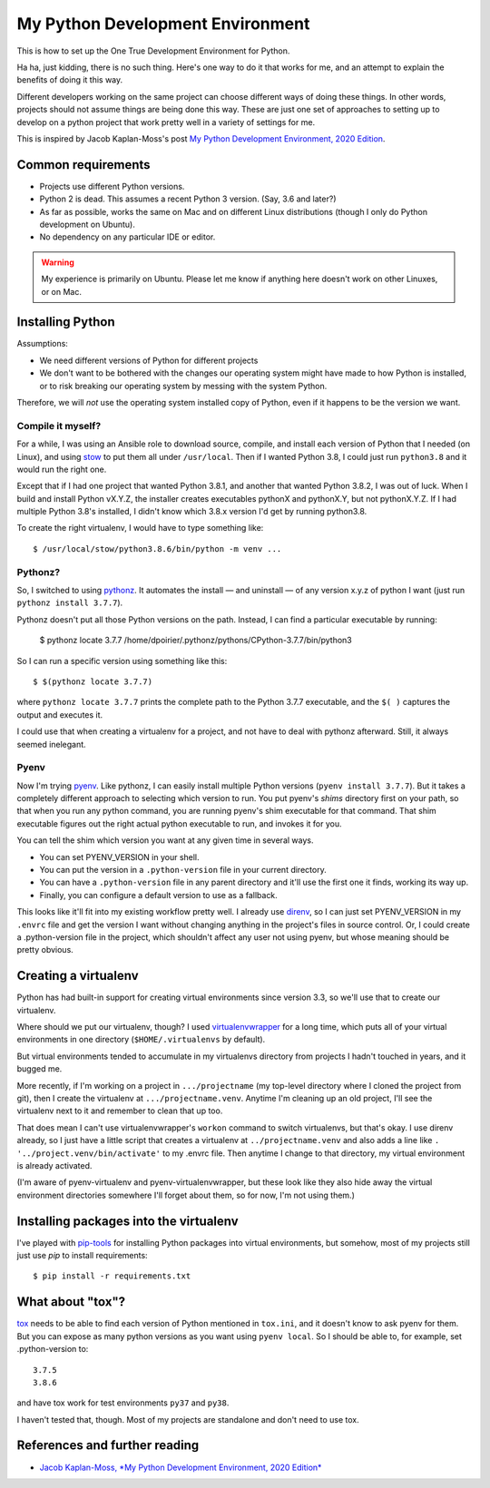 My Python Development Environment
=================================

This is how to set up the One True Development Environment for Python.

Ha ha, just kidding, there is no such thing. Here's one way to do it that
works for me, and
an attempt to explain the benefits of doing it this way.

Different developers working on the same project can choose different ways of doing
these things. In other words, projects should not assume things are being done this way.
These are just one set of approaches to setting up to develop on a python
project that work pretty well in a variety of settings for me.

This is inspired by Jacob Kaplan-Moss's post
`My Python Development Environment, 2020 Edition <https://jacobian.org/2019/nov/11/python-environment-2020/>`_.

Common requirements
-------------------

* Projects use different Python versions.
* Python 2 is dead. This assumes a recent Python 3 version. (Say, 3.6 and later?)
* As far as possible, works the same on Mac and on different Linux distributions
  (though I only do Python development on Ubuntu).
* No dependency on any particular IDE or editor.

.. warning:: My experience is primarily on Ubuntu. Please let me know if anything here doesn't work on other Linuxes, or on Mac.

Installing Python
-----------------

Assumptions:

* We need different versions of Python for different projects
* We don't want to be bothered with the changes our operating system might have made to how Python is installed,
  or to risk breaking our operating system by messing with the system Python.

Therefore, we will *not* use the operating system installed copy of Python, even if it happens to be
the version we want.

Compile it myself?
..................

For a while, I was using an Ansible role to download source, compile, and install each version of Python
that I needed (on Linux), and using
`stow <https://www.gnu.org/software/stow/>`_ to put them all under ``/usr/local``. Then if I wanted Python 3.8, I
could just run ``python3.8`` and it would run the right one.

Except that if I had one project that wanted Python 3.8.1, and another that wanted Python 3.8.2, I was
out of luck. When I build and install Python vX.Y.Z, the installer creates executables pythonX and
pythonX.Y, but not pythonX.Y.Z. If I had multiple Python 3.8's installed, I didn't know which 3.8.x
version I'd get by running python3.8.

To create the right virtualenv, I would have to type something like::

    $ /usr/local/stow/python3.8.6/bin/python -m venv ...

Pythonz?
........

So, I switched to using `pythonz <https://github.com/saghul/pythonz>`_. It automates the install — and
uninstall — of any version x.y.z of python I want (just run ``pythonz install 3.7.7``).

Pythonz doesn't put all those Python versions on the path. Instead, I can find a particular
executable by running:

    $ pythonz locate 3.7.7
    /home/dpoirier/.pythonz/pythons/CPython-3.7.7/bin/python3

So I can run a specific version using something like this::

    $ $(pythonz locate 3.7.7)

where ``pythonz locate 3.7.7`` prints the complete path to the Python 3.7.7 executable,
and the ``$( )`` captures the output and executes it.

I could use that when creating a virtualenv for a project, and not have to deal with
pythonz afterward. Still, it always seemed inelegant.

Pyenv
.....

Now I'm trying `pyenv <https://github.com/pyenv/pyenv>`_. Like pythonz, I can easily
install multiple Python versions (``pyenv install 3.7.7``). But it takes a completely
different approach to selecting which version to run. You put pyenv's *shims* directory
first on your path, so that when you run any python command, you are running pyenv's
shim executable for that command. That shim executable figures out the right actual
python executable to run, and invokes it for you.

You can tell the shim which version you want at any given time in several ways.

* You can set PYENV_VERSION in your shell.
* You can put the version in a ``.python-version`` file in your current directory.
* You can have a ``.python-version`` file in any parent directory and it'll use
  the first one it finds, working its way up.
* Finally, you can configure a default version to use as a fallback.

This looks like it'll fit into my existing workflow pretty well. I already use
`direnv <https://direnv.net/>`_, so I can just set PYENV_VERSION in my ``.envrc`` file and get the
version I want without changing anything in the project's files in source control.
Or, I could create a .python-version file in the project, which shouldn't affect
any user not using pyenv, but whose meaning should be pretty obvious.

Creating a virtualenv
---------------------

Python has had built-in support for creating virtual environments since version 3.3,
so we'll use that to create our virtualenv.

Where should we put our virtualenv, though? I used
`virtualenvwrapper <https://virtualenvwrapper.readthedocs.io/en/latest/>`_
for a long time, which puts all of your virtual environments
in one directory (``$HOME/.virtualenvs`` by default).

But virtual environments tended to accumulate in my virtualenvs directory from
projects I hadn't touched in years, and it bugged me.

More recently, if I'm working on a project in ``.../projectname``
(my top-level directory where I cloned the project from git), then I create the
virtualenv at ``.../projectname.venv``. Anytime I'm cleaning up an old project,
I'll see the virtualenv next to it and remember to clean that up too.

That does mean I can't use virtualenvwrapper's ``workon`` command to switch
virtualenvs, but that's okay. I use direnv already, so I just have a little
script that creates a virtualenv at ``../projectname.venv`` and also adds
a line like ``. '../project.venv/bin/activate'`` to my .envrc file. Then
anytime I change to that directory, my virtual environment is already activated.

(I'm aware of pyenv-virtualenv and pyenv-virtualenvwrapper, but these look like
they also hide away the virtual environment directories somewhere I'll forget about
them, so for now, I'm not using them.)

Installing packages into the virtualenv
---------------------------------------

I've played with `pip-tools <https://github.com/jazzband/pip-tools>`_
for installing Python packages into virtual environments,
but somehow, most of my projects still just use
`pip` to install requirements::

    $ pip install -r requirements.txt

What about "tox"?
-----------------

`tox <https://tox.readthedocs.io/en/latest/>`_ needs to be able to find each
version of Python mentioned in
``tox.ini``, and it doesn't know to ask pyenv for them. But you can expose
as many python versions as you want using ``pyenv local``.  So I should
be able to, for example, set .python-version to::

    3.7.5
    3.8.6

and have tox work for test environments ``py37`` and ``py38``.

I haven't tested that, though. Most of my projects are standalone and
don't need to use tox.

References and further reading
------------------------------

* `Jacob Kaplan-Moss, *My Python Development Environment, 2020 Edition* <https://jacobian.org/2019/nov/11/python-environment-2020/#atom-entries>`_
